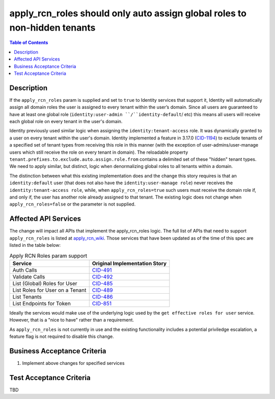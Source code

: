 .. _CID-1286:
.. _apply_rcn_wiki: https://one.rackspace.com/pages/viewpage.action?title=New+Identity+Role+Features&spaceKey=seamless
.. _CID-491: https://jira.rax.io/browse/CID-491
.. _CID-492: https://jira.rax.io/browse/CID-492
.. _CID-485: https://jira.rax.io/browse/CID-485
.. _CID-489: https://jira.rax.io/browse/CID-489
.. _CID-486: https://jira.rax.io/browse/CID-486
.. _CID-851: https://jira.rax.io/browse/CID-851
.. _CID-1194: https://jira.rax.io/browse/CID-1194

==========================================================================
apply_rcn_roles should only auto assign global roles to non-hidden tenants
==========================================================================

.. contents:: Table of Contents
  :depth: 3

Description
~~~~~~~~~~~

If the ``apply_rcn_roles`` param is supplied and set to ``true`` to Identity
services that support it, Identity will automatically assign all domain roles
the user is assigned to every tenant within the user’s domain. Since all users
are guaranteed to have at least one global role (``identity:user-admin
``/``identity-default``/ etc) this  means all users will receive each global
role on every tenant in the user's domain.

Identity previously used similar logic when assigning the
``identity:tenant-access`` role. It was dynamically granted to a user on every
tenant within the user's domain. Identity implemented a feature in 3.17.0
(`CID-1194`_) to exclude tenants of a specified set of
tenant types from receiving this role in this manner (with the exception of
user-admins/user-manage users which still receive the role on every tenant in
domain). The reloadable property ``tenant.prefixes.to.exclude.auto.assign.role.from``
contains a delimited set of these "hidden" tenant types. We need to apply
similar, but distinct, logic when denormalizing global roles to all tenants
within a domain. 

The distinction between what this existing implementation does and the change this
story requires is that an ``identity:default`` user (that
does not also have the ``identity:user-manage role``) never receives the
``identity:tenant-access role``, while, when ``apply_rcn_roles=true`` such
users must receive the domain role if, and only if, the user has another role
already assigned to that tenant. The existing logic does not change when
``apply_rcn_roles=false`` or the parameter is not supplied.

Affected API Services
~~~~~~~~~~~~~~~~~~~~~

The change will impact all APIs that implement the apply_rcn_roles logic. The
full list of APIs that need to support ``apply_rcn_roles`` is listed at
`apply_rcn_wiki`_. Those services that have been updated as of the time of
this spec are listed in the table below:

.. csv-table:: Apply RCN Roles param support
  :header: Service, Original Implementation Story

  Auth Calls,`CID-491`_
  Validate Calls,`CID-492`_
  List (Global) Roles for User,`CID-485`_
  List Roles for User on a Tenant,`CID-489`_
  List Tenants,`CID-486`_
  List Endpoints for Token,`CID-851`_

Ideally the services would make use of the underlying logic used by the 
``get effective roles for user`` service. However, that is a "nice to have"
rather than a requirement.

As ``apply_rcn_roles`` is not currently in use and the existing functionality
includes a potential priviledge escalation, a feature flag is not required to
disable this change.

Business Acceptance Criteria
~~~~~~~~~~~~~~~~~~~~~~~~~~~~
1. Implement above changes for specified services

Test Acceptance Criteria
~~~~~~~~~~~~~~~~~~~~~~~~
TBD